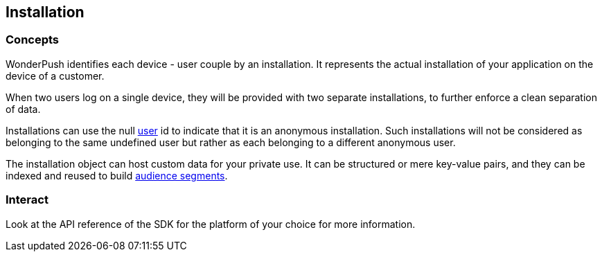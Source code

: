 [[guide-installation]]
[role="chunk-page chunk-toc"]
== Installation

--
--

[[guide-installation-concepts]]
=== Concepts

WonderPush identifies each device - user couple by an installation.
It represents the actual installation of your application on the device
of a customer.

When two users log on a single device, they will be provided with two
separate installations, to further enforce a clean separation of data.

Installations can use the +null+ <<guide-user,user>> id to indicate
that it is an anonymous installation. Such installations will not be
considered as belonging to the same undefined user but rather as each
belonging to a different anonymous user.

The installation object can host custom data for your private use. It
can be structured or mere key-value pairs, and they can be indexed and
reused to build <<guide-audience,audience segments>>.

[[guide-installation-interact]]
=== Interact

Look at the API reference of the SDK for the platform of your choice
for more information.

